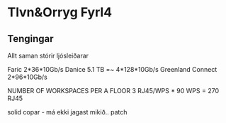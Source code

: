 * Tlvn&Orryg Fyrl4

** Tengingar
Allt saman stórir ljósleiðarar

Faric                    2*36*10Gb/s
Danice                   5.1 TB =~ 4*128*10Gb/s
Greenland Connect         2*96*10Gb/s

        NUMBER OF WORKSPACES PER A FLOOR
3 RJ45/WPS * 90 WPS = 270 RJ45


solid copar  - má ekki jagast mikið.. 
patch
